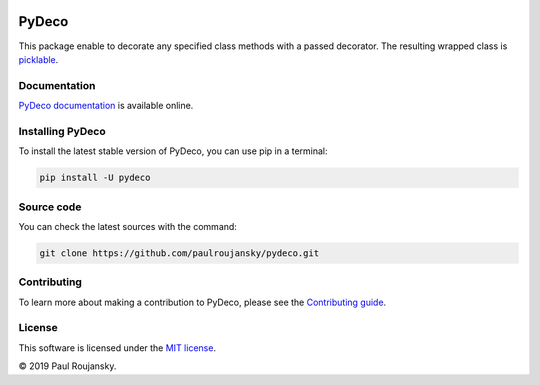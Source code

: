 .. -*- mode: rst -*-


|Travis|_ |Circle|_ |Codecov|_ |PyPi|_ |License MIT|_

.. |Travis| image:: https://api.travis-ci.org/paulroujansky/pydeco.png?branch=master
.. _Travis: https://travis-ci.org/paulroujansky/pydeco/branches

.. |Circle| image:: https://circleci.com/gh/paulroujansky/pydeco.svg?style=svg
.. _Circle: https://circleci.com/gh/paulroujansky

.. |Codecov| image:: https://codecov.io/gh/paulroujansky/pydeco/branch/master/graph/badge.svg
.. _Codecov: https://codecov.io/gh/paulroujansky/pydeco

.. |Python35| image:: https://img.shields.io/badge/python-3.5-blue.svg
.. _Python35: https://badge.fury.io/py/scikit-learn

.. |PyPi| image:: https://badge.fury.io/py/pydeco.svg
.. _PyPi: https://badge.fury.io/py/pydeco

.. |License MIT| image:: https://img.shields.io/badge/License-MIT-yellow.svg
.. _License MIT: https://opensource.org/licenses/MIT

PyDeco
======

This package enable to decorate any specified class methods with a passed decorator.
The resulting wrapped class is `picklable`_.

Documentation
^^^^^^^^^^^^^

`PyDeco documentation`_ is available online.

Installing PyDeco
^^^^^^^^^^^^^^^^^

To install the latest stable version of PyDeco, you can use pip in a terminal:

.. code-block:: bash

    pip install -U pydeco

Source code
^^^^^^^^^^^

You can check the latest sources with the command:

.. code-block:: bash

    git clone https://github.com/paulroujansky/pydeco.git

Contributing
^^^^^^^^^^^

To learn more about making a contribution to PyDeco, please see the `Contributing guide`_.

License
^^^^^^^

This software is licensed under the `MIT license`_.

© 2019 Paul Roujansky.

.. External references:
.. _examples: https://github.com/paulroujansky/pydeco/tree/master/examples
.. _PyDeco documentation: https://pydeco.readthedocs.io/en/latest/
.. _MIT license: http://en.wikipedia.org/wiki/MIT_License
.. _Contributing guide: https://pydeco.readthedocs.io/en/latest/contributing.html
.. _picklable: https://docs.python.org/3/library/pickle.html